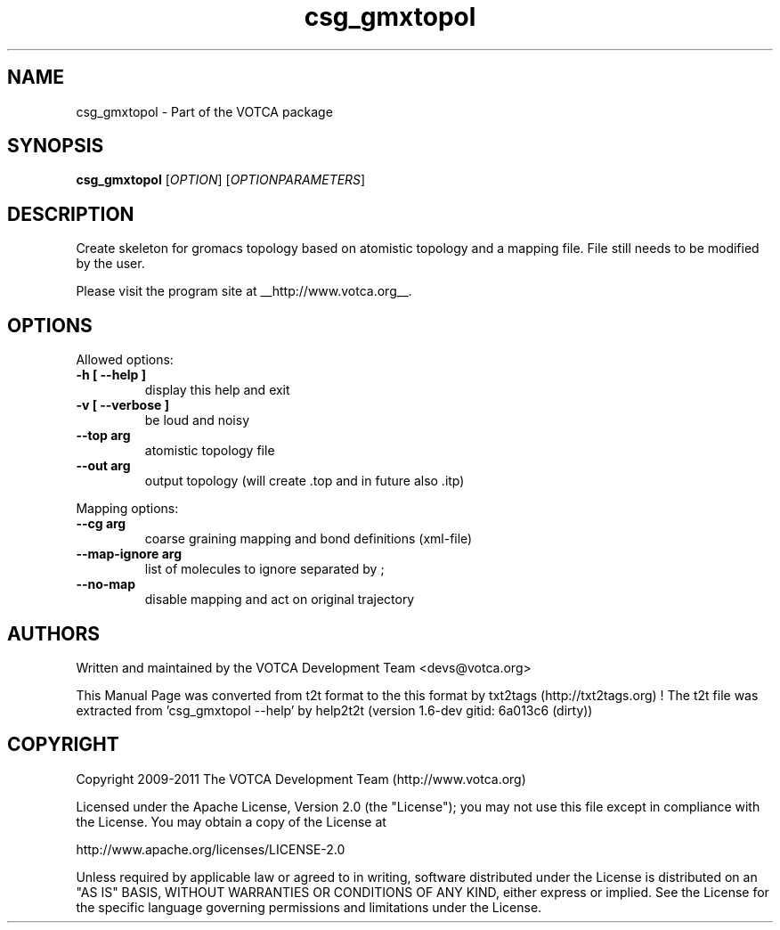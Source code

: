 .TH "csg_gmxtopol" 1 "2019-11-11 18:11:01" "Version: 1.6-dev gitid: 6a013c6 (dirty)"


.SH NAME

.P
csg_gmxtopol \- Part of the VOTCA package

.SH SYNOPSIS

.P
\fBcsg_gmxtopol\fR [\fIOPTION\fR] [\fIOPTIONPARAMETERS\fR]

.SH DESCRIPTION

.P
Create skeleton for gromacs topology based on atomistic topology
and a mapping file. File still needs to be modified by the user.

.P
Please visit the program site at __http://www.votca.org__.

.SH OPTIONS

.P
Allowed options:

.TP
\fB\-h [ \-\-help ]\fR
display this help and exit
.TP
\fB\-v [ \-\-verbose ]\fR
be loud and noisy
.TP
\fB\-\-top arg\fR
atomistic topology file
.TP
\fB\-\-out arg\fR
output topology (will create .top and in future also
\&.itp)

.P
Mapping options:

.TP
\fB\-\-cg arg\fR
coarse graining mapping and bond definitions
(xml\-file)
.TP
\fB\-\-map\-ignore arg\fR
list of molecules to ignore separated by ;
.TP
\fB\-\-no\-map\fR
disable mapping and act on original trajectory

.SH AUTHORS

.P
Written and maintained by the VOTCA Development Team <devs@votca.org>

.P
This Manual Page was converted from t2t format to the this format by txt2tags (http://txt2tags.org) !
The t2t file was extracted from 'csg_gmxtopol \-\-help' by help2t2t (version 1.6\-dev gitid: 6a013c6 (dirty))

.SH COPYRIGHT

.P
Copyright 2009\-2011 The VOTCA Development Team (http://www.votca.org)

.P
Licensed under the Apache License, Version 2.0 (the "License");
you may not use this file except in compliance with the License.
You may obtain a copy of the License at

.P
    http://www.apache.org/licenses/LICENSE\-2.0

.P
Unless required by applicable law or agreed to in writing, software
distributed under the License is distributed on an "AS IS" BASIS,
WITHOUT WARRANTIES OR CONDITIONS OF ANY KIND, either express or implied.
See the License for the specific language governing permissions and
limitations under the License.

.\" man code generated by txt2tags 2.6 (http://txt2tags.org)
.\" cmdline: txt2tags -q -t man -i csg_gmxtopol.t2t -o csg_gmxtopol.man
